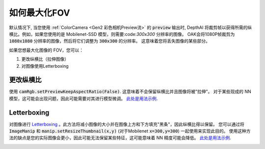 如何最大化FOV
=====================

默认情况下, 当您使用 :ref:`ColorCamera <Gen2 彩色相机Preview流>` 的 :code:`preview` 输出时, DepthAI 将裁剪帧以获得所需的纵横比。例如，如果您使用的是 Mobilenet-SSD 模型，则需要:code:`300x300` 分辨率的图像。 OAK会将1080P帧裁剪为 :code:`1080x1080` 分辨率的图像，然后将它们调整为 :code:`300x300` 的分辨率。 这意味着您将丢失图像的某些部分。

如果您想最大化图像的 FOV，您可以：

#. 更改纵横比（拉伸图像）
#. 对图像使用Letterboxing

更改纵横比
*******************

使用 :code:`camRgb.setPreviewKeepAspectRatio(False)`.  这意味着不会保留纵横比并且图像将被"拉伸"。 对于某些现成的 NN 模型，这可能会出现问题，因此可能需要对其进行模型微调。
`此处是用法示例 <https://gitee.com/oakchina/depthai-python/blob/main/examples/MobileNet/rgb_mobilenet_4k.py>`__.

Letterboxing
************

对图像进行 `Letterboxing <https://en.wikipedia.org/wiki/Letterboxing_%28filming%29>`__ 。此方法将减小图像的大小并在图像上方和下方填充"黑条"，因此纵横比得以保留。 您可以通过将 :code:`ImageManip` 和 :code:`manip.setResizeThumbnail(x,y)` (对于Mobilenet :code:`x=300,y=300`) 一起使用来实现此目的。
使用这种方法的缺点是您的实际图像会更小，因此可能无法保留某些特征，这可能意味着 NN 精度可能会降低。
`此处是用法示例 <https://gitee.com/oakchina/depthai-python/blob/main/examples/ObjectTracker/object_tracker_video.py>`__.

.. image:: /_static/images/tutorials/fov.jpeg
